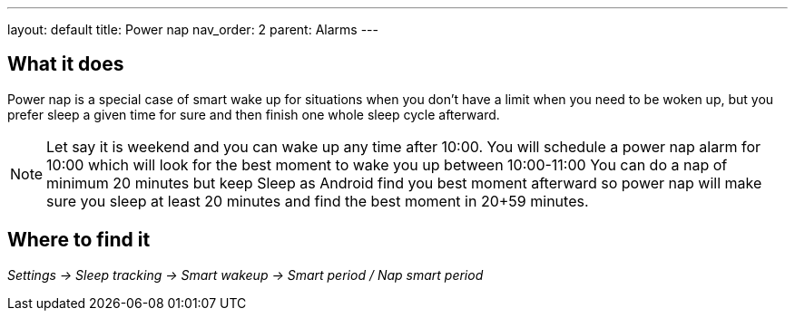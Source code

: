 ---
layout: default
title: Power nap
nav_order: 2
parent: Alarms
---

:toc:

== What it does
Power nap is a special case of smart wake up for situations when you don’t have a limit when you need to be woken up, but you prefer sleep a given time for sure and then finish one whole sleep cycle afterward.

NOTE: Let say it is weekend and you can wake up any time after 10:00. You will schedule a power nap alarm for 10:00 which will look for the best moment to wake you up between 10:00-11:00
You can do a nap of minimum 20 minutes but keep Sleep as Android find you best moment afterward so power nap will make sure you sleep at least 20 minutes and find the best moment in 20+59 minutes.

== Where to find it
_Settings -> Sleep tracking -> Smart wakeup -> Smart period / Nap smart period_

//== Options
//[horizontal]

//== Guide
// Free form description on how to use the feature, various quirks and best practices
